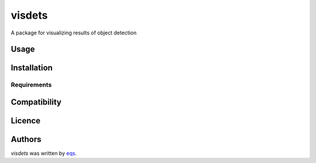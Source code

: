 visdets
=======

.. image:: https://img.shields.io/pypi/v/visdets.svg
    :target: https://pypi.python.org/pypi/visdets
    :alt: Latest PyPI version

.. image:: https://travis-ci.com/eqs/visdets.png
   :target: https://travis-ci.com/eqs/visdets
   :alt: Latest Travis CI build status

A package for visualizing results of object detection

Usage
-----

Installation
------------

Requirements
^^^^^^^^^^^^

Compatibility
-------------

Licence
-------

Authors
-------

`visdets` was written by `eqs <murashige.satoshi.mi1 [at] is.naist.jp>`_.

